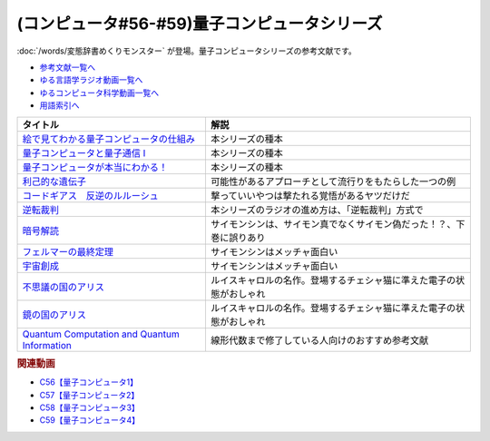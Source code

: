 .. _量子コンピュータシリーズ参考文献:

.. :ref:`参考文献:量子コンピュータシリーズ <量子コンピュータシリーズ参考文献>`

(コンピュータ#56-#59)量子コンピュータシリーズ
===================================================================
:doc:`/words/変態辞書めくりモンスター` が登場。量子コンピュータシリーズの参考文献です。

* `参考文献一覧へ </reference/>`_ 
* `ゆる言語学ラジオ動画一覧へ </videos/yurugengo_radio_list.html>`_ 
* `ゆるコンピュータ科学動画一覧へ </videos/yurucomputer_radio_list.html>`_ 
* `用語索引へ </genindex.html>`_ 

.. raw:: html

  <!--絵で見てわかる量子コンピュータの仕組み--><a href="https://www.amazon.co.jp/%E7%B5%B5%E3%81%A7%E8%A6%8B%E3%81%A6%E3%82%8F%E3%81%8B%E3%82%8B%E9%87%8F%E5%AD%90%E3%82%B3%E3%83%B3%E3%83%94%E3%83%A5%E3%83%BC%E3%82%BF%E3%81%AE%E4%BB%95%E7%B5%84%E3%81%BF-%E5%AE%87%E6%B4%A5%E6%9C%A8-%E5%81%A5/dp/4798157465?__mk_ja_JP=%E3%82%AB%E3%82%BF%E3%82%AB%E3%83%8A&crid=3B4NZ1ZK3BO8D&keywords=%E7%B5%B5%E3%81%A7%E8%A6%8B%E3%81%A6%E3%82%8F%E3%81%8B%E3%82%8B%E9%87%8F%E5%AD%90%E3%82%B3%E3%83%B3%E3%83%94%E3%83%A5%E3%83%BC%E3%82%BF&qid=1674148176&sprefix=%E7%B5%B5%E3%81%A7%E8%A6%8B%E3%81%A6%E3%82%8F%E3%81%8B%E3%82%8B%E9%87%8F%E5%AD%90%E3%82%B3%E3%83%B3%E3%83%94%E3%83%A5%E3%83%BC%E3%82%BF%2Caps%2C169&sr=8-1&linkCode=li1&tag=takaoutputblo-22&linkId=d97014c561a31fb8e0ae4d8546d0544c&language=ja_JP&ref_=as_li_ss_il" target="_blank"><img border="0" src="//ws-fe.amazon-adsystem.com/widgets/q?_encoding=UTF8&ASIN=4798157465&Format=_SL110_&ID=AsinImage&MarketPlace=JP&ServiceVersion=20070822&WS=1&tag=takaoutputblo-22&language=ja_JP" ></a><img src="https://ir-jp.amazon-adsystem.com/e/ir?t=takaoutputblo-22&language=ja_JP&l=li1&o=9&a=4798157465" width="1" height="1" border="0" alt="" style="border:none !important; margin:0px !important;" />
  <!--量子コンピュータと量子通信 I--><a href="https://www.amazon.co.jp/%E9%87%8F%E5%AD%90%E3%82%B3%E3%83%B3%E3%83%94%E3%83%A5%E3%83%BC%E3%82%BF%E3%81%A8%E9%87%8F%E5%AD%90%E9%80%9A%E4%BF%A1%E3%80%881%E3%80%89%E9%87%8F%E5%AD%90%E5%8A%9B%E5%AD%A6%E3%81%A8%E3%82%B3%E3%83%B3%E3%83%94%E3%83%A5%E3%83%BC%E3%82%BF%E7%A7%91%E5%AD%A6-%E9%87%8F%E5%AD%90%E3%82%B3%E3%83%B3%E3%83%94%E3%83%A5%E3%83%BC%E3%82%BF%E3%81%A8%E9%87%8F%E5%AD%90%E9%80%9A%E4%BF%A1-1-%E3%83%9F%E3%82%AB%E3%82%A8%E3%83%AB-%E3%83%8B%E3%83%BC%E3%83%AB%E3%82%BB%E3%83%B3/dp/4274200078?__mk_ja_JP=%E3%82%AB%E3%82%BF%E3%82%AB%E3%83%8A&crid=1NWFBML5BC1GB&keywords=%E9%87%8F%E5%AD%90%E3%82%B3%E3%83%B3%E3%83%94%E3%83%A5%E3%83%BC%E3%82%BF%E3%81%A8%E9%87%8F%E5%AD%90%E9%80%9A%E4%BF%A1&qid=1674148109&sprefix=%E9%87%8F%E5%AD%90%E3%82%B3%E3%83%B3%E3%83%94%E3%83%A5%E3%83%BC%E3%82%BF%E3%81%A8%E9%87%8F%E5%AD%90%E9%80%9A%E4%BF%A1%2Caps%2C169&sr=8-1&linkCode=li1&tag=takaoutputblo-22&linkId=19a9a3236a2ce406b0e4a032a1ae1346&language=ja_JP&ref_=as_li_ss_il" target="_blank"><img border="0" src="//ws-fe.amazon-adsystem.com/widgets/q?_encoding=UTF8&ASIN=4274200078&Format=_SL110_&ID=AsinImage&MarketPlace=JP&ServiceVersion=20070822&WS=1&tag=takaoutputblo-22&language=ja_JP" ></a><img src="https://ir-jp.amazon-adsystem.com/e/ir?t=takaoutputblo-22&language=ja_JP&l=li1&o=9&a=4274200078" width="1" height="1" border="0" alt="" style="border:none !important; margin:0px !important;" />
  <!--量子コンピュータが本当にわかる！--><a href="https://www.amazon.co.jp/%E9%87%8F%E5%AD%90%E3%82%B3%E3%83%B3%E3%83%94%E3%83%A5%E3%83%BC%E3%82%BF%E3%81%8C%E6%9C%AC%E5%BD%93%E3%81%AB%E3%82%8F%E3%81%8B%E3%82%8B%EF%BC%81-%E2%80%95-%E7%AC%AC%E4%B8%80%E7%B7%9A%E9%96%8B%E7%99%BA%E8%80%85%E3%81%8C%E3%82%84%E3%81%95%E3%81%97%E3%81%8F%E6%98%8E%E3%81%8B%E3%81%99%E3%81%97%E3%81%8F%E3%81%BF%E3%81%A8%E5%8F%AF%E8%83%BD%E6%80%A7-%E6%AD%A6%E7%94%B0-%E4%BF%8A%E5%A4%AA%E9%83%8E-ebook/dp/B084MD98W5?keywords=%E9%87%8F%E5%AD%90%E3%82%B3%E3%83%B3%E3%83%94%E3%83%A5%E3%83%BC%E3%82%BF%E3%81%8C%E6%9C%AC%E5%BD%93%E3%81%AB%E3%82%8F%E3%81%8B%E3%82%8B&qid=1674181168&sprefix=%E9%87%8F%E5%AD%90%E3%82%B3%E3%83%B3%E3%83%94%E3%83%A5%E3%83%BC%E3%82%BF%E3%81%8C%2Caps%2C169&sr=8-1&linkCode=li1&tag=takaoutputblo-22&linkId=7aa73013bc4988b2d175ed4cbe3361ea&language=ja_JP&ref_=as_li_ss_il" target="_blank"><img border="0" src="//ws-fe.amazon-adsystem.com/widgets/q?_encoding=UTF8&ASIN=B084MD98W5&Format=_SL110_&ID=AsinImage&MarketPlace=JP&ServiceVersion=20070822&WS=1&tag=takaoutputblo-22&language=ja_JP" ></a><img src="https://ir-jp.amazon-adsystem.com/e/ir?t=takaoutputblo-22&language=ja_JP&l=li1&o=9&a=B084MD98W5" width="1" height="1" border="0" alt="" style="border:none !important; margin:0px !important;" />
  <!--利己的な遺伝子--><a href="https://www.amazon.co.jp/%E5%88%A9%E5%B7%B1%E7%9A%84%E3%81%AA%E9%81%BA%E4%BC%9D%E5%AD%90-%E7%A7%91%E5%AD%A6%E9%81%B8%E6%9B%B8-%E3%83%AA%E3%83%81%E3%83%A3%E3%83%BC%E3%83%89%E3%83%BB%E3%83%89%E3%83%BC%E3%82%AD%E3%83%B3%E3%82%B9/dp/4314005564?__mk_ja_JP=%E3%82%AB%E3%82%BF%E3%82%AB%E3%83%8A&crid=EZ8VNCR64YWR&keywords=%E5%88%A9%E5%B7%B1%E7%9A%84%E3%81%AA%E9%81%BA%E4%BC%9D%E5%AD%90&qid=1674147995&sprefix=%E5%88%A9%E5%B7%B1%E7%9A%84%E3%81%AA%E9%81%BA%E4%BC%9D%E5%AD%90%2Caps%2C177&sr=8-35&linkCode=li1&tag=takaoutputblo-22&linkId=54a6840144ea76349ecfcec872786e46&language=ja_JP&ref_=as_li_ss_il" target="_blank"><img border="0" src="//ws-fe.amazon-adsystem.com/widgets/q?_encoding=UTF8&ASIN=4314005564&Format=_SL110_&ID=AsinImage&MarketPlace=JP&ServiceVersion=20070822&WS=1&tag=takaoutputblo-22&language=ja_JP" ></a><img src="https://ir-jp.amazon-adsystem.com/e/ir?t=takaoutputblo-22&language=ja_JP&l=li1&o=9&a=4314005564" width="1" height="1" border="0" alt="" style="border:none !important; margin:0px !important;" />
  <!--コードギアス　反逆のルルーシュ--><a href="https://amzn.to/3J0nn9U" target="_blank"><img border="0" src="https://m.media-amazon.com/images/I/81sLkpVv10L._AC_UL320_.jpg" width="75"></a>
  <!--逆転裁判--><a href="https://amzn.to/3D73I4d" target="_blank"><img border="0" src="https://m.media-amazon.com/images/I/71wBmo2dq7L._AC_SY500_.jpg" width="75"></a>
  <!--暗号解読--><a href="https://www.amazon.co.jp/%E6%9A%97%E5%8F%B7%E8%A7%A3%E8%AA%AD%EF%BC%88%E4%B8%8A%E4%B8%8B%EF%BC%89%E5%90%88%E6%9C%AC%E7%89%88%EF%BC%88%E6%96%B0%E6%BD%AE%E6%96%87%E5%BA%AB%EF%BC%89-%E3%82%B5%E3%82%A4%E3%83%A2%E3%83%B3%E3%83%BB%E3%82%B7%E3%83%B3-ebook/dp/B099RKB4N8?__mk_ja_JP=%E3%82%AB%E3%82%BF%E3%82%AB%E3%83%8A&crid=1HWPPULZ3ALPH&keywords=%E3%82%B5%E3%82%A4%E3%83%A2%E3%83%B3%E3%82%B7%E3%83%B3+%E6%9A%97%E5%8F%B7%E8%A7%A3%E8%AA%AD&qid=1674992113&sprefix=%E3%82%B5%E3%82%A4%E3%83%A2%E3%83%B3%E3%82%B7%E3%83%B3+%E6%9A%97%E5%8F%B7%E8%A7%A3%E8%AA%AD%2Caps%2C168&sr=8-2&linkCode=li1&tag=takaoutputblo-22&linkId=c43a6d6aa0480f979faa9416bb663e3a&language=ja_JP&ref_=as_li_ss_il" target="_blank"><img border="0" src="//ws-fe.amazon-adsystem.com/widgets/q?_encoding=UTF8&ASIN=B099RKB4N8&Format=_SL110_&ID=AsinImage&MarketPlace=JP&ServiceVersion=20070822&WS=1&tag=takaoutputblo-22&language=ja_JP" ></a><img src="https://ir-jp.amazon-adsystem.com/e/ir?t=takaoutputblo-22&language=ja_JP&l=li1&o=9&a=B099RKB4N8" width="1" height="1" border="0" alt="" style="border:none !important; margin:0px !important;" />
  <!--フェルマーの最終定理--><a href="https://www.amazon.co.jp/%E3%83%95%E3%82%A7%E3%83%AB%E3%83%9E%E3%83%BC%E3%81%AE%E6%9C%80%E7%B5%82%E5%AE%9A%E7%90%86-%E6%96%B0%E6%BD%AE%E6%96%87%E5%BA%AB-%E3%82%B5%E3%82%A4%E3%83%A2%E3%83%B3-%E3%82%B7%E3%83%B3/dp/4102159711?__mk_ja_JP=%E3%82%AB%E3%82%BF%E3%82%AB%E3%83%8A&crid=2B08HO37P1968&keywords=%E3%83%95%E3%82%A7%E3%83%AB%E3%83%9E%E3%83%BC&qid=1674787628&sprefix=%E3%81%B5%E3%81%87%E3%82%8B%E3%81%BE%E3%83%BC%2Caps%2C249&sr=8-4&linkCode=li1&tag=takaoutputblo-22&linkId=b9d9b89fdfaec10e875665d330f2c362&language=ja_JP&ref_=as_li_ss_il" target="_blank"><img border="0" src="//ws-fe.amazon-adsystem.com/widgets/q?_encoding=UTF8&ASIN=4102159711&Format=_SL110_&ID=AsinImage&MarketPlace=JP&ServiceVersion=20070822&WS=1&tag=takaoutputblo-22&language=ja_JP" ></a><img src="https://ir-jp.amazon-adsystem.com/e/ir?t=takaoutputblo-22&language=ja_JP&l=li1&o=9&a=4102159711" width="1" height="1" border="0" alt="" style="border:none !important; margin:0px !important;" />
  <!--宇宙創成--><a href="https://www.amazon.co.jp/%E5%AE%87%E5%AE%99%E5%89%B5%E6%88%90%E3%80%88%E4%B8%8A%E3%80%89-%E6%96%B0%E6%BD%AE%E6%96%87%E5%BA%AB-%E3%82%B5%E3%82%A4%E3%83%A2%E3%83%B3-%E3%82%B7%E3%83%B3/dp/4102159746?__mk_ja_JP=%E3%82%AB%E3%82%BF%E3%82%AB%E3%83%8A&crid=ZZHR21O7JSJC&keywords=%E5%AE%87%E5%AE%99%E5%89%B5%E7%94%9F&qid=1674787675&sprefix=%E5%AE%87%E5%AE%99%E5%89%B5%E7%94%9F%2Caps%2C210&sr=8-1&linkCode=li1&tag=takaoutputblo-22&linkId=3027263ba0ea03e27c760fca1277bfed&language=ja_JP&ref_=as_li_ss_il" target="_blank"><img border="0" src="//ws-fe.amazon-adsystem.com/widgets/q?_encoding=UTF8&ASIN=4102159746&Format=_SL110_&ID=AsinImage&MarketPlace=JP&ServiceVersion=20070822&WS=1&tag=takaoutputblo-22&language=ja_JP" ></a><img src="https://ir-jp.amazon-adsystem.com/e/ir?t=takaoutputblo-22&language=ja_JP&l=li1&o=9&a=4102159746" width="1" height="1" border="0" alt="" style="border:none !important; margin:0px !important;" />
  <!--不思議の国のアリス--><a href="https://www.amazon.co.jp/%E4%B8%8D%E6%80%9D%E8%AD%B0%E3%81%AE%E5%9B%BD%E3%81%AE%E3%82%A2%E3%83%AA%E3%82%B9-%E8%A7%92%E5%B7%9D%E6%96%87%E5%BA%AB-%E3%83%AB%E3%82%A4%E3%82%B9%E3%83%BB%E3%82%AD%E3%83%A3%E3%83%AD%E3%83%AB/dp/4042118038?__mk_ja_JP=%E3%82%AB%E3%82%BF%E3%82%AB%E3%83%8A&crid=KP0DLYXH4YE8&keywords=%E4%B8%8D%E6%80%9D%E8%AD%B0%E3%81%AE%E5%9B%BD%E3%81%AE%E3%82%A2%E3%83%AA%E3%82%B9&qid=1676107592&sprefix=%E4%B8%8D%E6%80%9D%E8%AD%B0%E3%81%AE%E5%9B%BD%E3%81%AE%E3%82%A2%E3%83%AA%E3%82%B9%2Caps%2C178&sr=8-2&linkCode=li1&tag=takaoutputblo-22&linkId=5f9ce55dba84536a63880998176dfa53&language=ja_JP&ref_=as_li_ss_il" target="_blank"><img border="0" src="//ws-fe.amazon-adsystem.com/widgets/q?_encoding=UTF8&ASIN=4042118038&Format=_SL110_&ID=AsinImage&MarketPlace=JP&ServiceVersion=20070822&WS=1&tag=takaoutputblo-22&language=ja_JP" ></a><img src="https://ir-jp.amazon-adsystem.com/e/ir?t=takaoutputblo-22&language=ja_JP&l=li1&o=9&a=4042118038" width="1" height="1" border="0" alt="" style="border:none !important; margin:0px !important;" />
  <!--鏡の国のアリス--><a href="https://www.amazon.co.jp/%E9%8F%A1%E3%81%AE%E5%9B%BD%E3%81%AE%E3%82%A2%E3%83%AA%E3%82%B9-%E8%A7%92%E5%B7%9D%E6%96%87%E5%BA%AB-%E3%83%AB%E3%82%A4%E3%82%B9%E3%83%BB%E3%82%AD%E3%83%A3%E3%83%AD%E3%83%AB/dp/4042118046?__mk_ja_JP=%E3%82%AB%E3%82%BF%E3%82%AB%E3%83%8A&crid=24AJDZVJ9IK7S&keywords=%E9%8F%A1%E3%81%AE%E5%9B%BD%E3%81%AE%E3%82%A2%E3%83%AA%E3%82%B9&qid=1676107639&sprefix=%E9%8F%A1%E3%81%AE%E5%9B%BD%E3%81%AE%E3%82%A2%E3%83%AA%E3%82%B9%2Caps%2C187&sr=8-1-spons&psc=1&spLa=ZW5jcnlwdGVkUXVhbGlmaWVyPUEyS01YRzVRWkRMN09CJmVuY3J5cHRlZElkPUEwMzAzNDM1M0kxWkZLRllCMU5WRCZlbmNyeXB0ZWRBZElkPUEyUkJONEYyREI0SUkyJndpZGdldE5hbWU9c3BfYXRmJmFjdGlvbj1jbGlja1JlZGlyZWN0JmRvTm90TG9nQ2xpY2s9dHJ1ZQ%3D%3D&linkCode=li1&tag=takaoutputblo-22&linkId=29e3763fdaa914fb8951f99b0dcfbe25&language=ja_JP&ref_=as_li_ss_il" target="_blank"><img border="0" src="//ws-fe.amazon-adsystem.com/widgets/q?_encoding=UTF8&ASIN=4042118046&Format=_SL110_&ID=AsinImage&MarketPlace=JP&ServiceVersion=20070822&WS=1&tag=takaoutputblo-22&language=ja_JP" ></a><img src="https://ir-jp.amazon-adsystem.com/e/ir?t=takaoutputblo-22&language=ja_JP&l=li1&o=9&a=4042118046" width="1" height="1" border="0" alt="" style="border:none !important; margin:0px !important;" />
  <!--Quantum Computation and Quantum Information--><a href="https://www.amazon.co.jp/Quantum-Computation-Information-10th-Anniversary/dp/1107002176?__mk_ja_JP=%E3%82%AB%E3%82%BF%E3%82%AB%E3%83%8A&crid=14RQYKMPRBNDU&keywords=quantum+computation&qid=1676099528&sprefix=quantum+computation%2Caps%2C184&sr=8-1&linkCode=li1&tag=takaoutputblo-22&linkId=021ea3fa6bdcae5e99126e8e8d5f1b55&language=ja_JP&ref_=as_li_ss_il" target="_blank"><img border="0" src="//ws-fe.amazon-adsystem.com/widgets/q?_encoding=UTF8&ASIN=1107002176&Format=_SL110_&ID=AsinImage&MarketPlace=JP&ServiceVersion=20070822&WS=1&tag=takaoutputblo-22&language=ja_JP" ></a><img src="https://ir-jp.amazon-adsystem.com/e/ir?t=takaoutputblo-22&language=ja_JP&l=li1&o=9&a=1107002176" width="1" height="1" border="0" alt="" style="border:none !important; margin:0px !important;" />

+------------------------------------------------+----------------------------------------------------------------------+
|                    タイトル                    |                                 解説                                 |
+================================================+======================================================================+
| `絵で見てわかる量子コンピュータの仕組み`_      | 本シリーズの種本                                                     |
+------------------------------------------------+----------------------------------------------------------------------+
| `量子コンピュータと量子通信 I`_                | 本シリーズの種本                                                     |
+------------------------------------------------+----------------------------------------------------------------------+
| `量子コンピュータが本当にわかる！`_            | 本シリーズの種本                                                     |
+------------------------------------------------+----------------------------------------------------------------------+
| `利己的な遺伝子`_                              | 可能性があるアプローチとして流行りをもたらした一つの例               |
+------------------------------------------------+----------------------------------------------------------------------+
| `コードギアス　反逆のルルーシュ`_              | 撃っていいやつは撃たれる覚悟があるヤツだけだ                         |
+------------------------------------------------+----------------------------------------------------------------------+
| `逆転裁判`_                                    | 本シリーズのラジオの進め方は、「逆転裁判」方式で                     |
+------------------------------------------------+----------------------------------------------------------------------+
| `暗号解読`_                                    | サイモンシンは、サイモン真でなくサイモン偽だった！？、下巻に誤りあり |
+------------------------------------------------+----------------------------------------------------------------------+
| `フェルマーの最終定理`_                        | サイモンシンはメッチャ面白い                                         |
+------------------------------------------------+----------------------------------------------------------------------+
| `宇宙創成`_                                    | サイモンシンはメッチャ面白い                                         |
+------------------------------------------------+----------------------------------------------------------------------+
| `不思議の国のアリス`_                          | ルイスキャロルの名作。登場するチェシャ猫に準えた電子の状態がおしゃれ |
+------------------------------------------------+----------------------------------------------------------------------+
| `鏡の国のアリス`_                              | ルイスキャロルの名作。登場するチェシャ猫に準えた電子の状態がおしゃれ |
+------------------------------------------------+----------------------------------------------------------------------+
| `Quantum Computation and Quantum Information`_ | 線形代数まで修了している人向けのおすすめ参考文献                     |
+------------------------------------------------+----------------------------------------------------------------------+
.. _Quantum Computation and Quantum Information: https://amzn.to/3xjZ7IQ
.. _鏡の国のアリス: https://amzn.to/3xBMLvT
.. _不思議の国のアリス: https://amzn.to/3Sa3zDH
.. _宇宙創成: https://amzn.to/3kNqcRA
.. _フェルマーの最終定理: https://amzn.to/3Y76Mp7
.. _暗号解読: https://amzn.to/3XXb4PU
.. _逆転裁判: https://amzn.to/3D73I4d
.. _利己的な遺伝子: https://amzn.to/3ZRHWva
.. _量子コンピュータが本当にわかる！: https://amzn.to/3iVFHX2
.. _量子コンピュータと量子通信 I: https://amzn.to/3D573RA
.. _絵で見てわかる量子コンピュータの仕組み: https://amzn.to/3D640sc
.. _コードギアス　反逆のルルーシュ: https://amzn.to/3J0nn9U

.. rubric:: 関連動画
* `C56【量子コンピュータ1】`_
* `C57【量子コンピュータ2】`_
* `C58【量子コンピュータ3】`_
* `C59【量子コンピュータ4】`_

.. _C56【量子コンピュータ1】: https://youtu.be/vkmbLbiLomU
.. _C57【量子コンピュータ2】: https://youtu.be/-S0JDSDfoh4
.. _C58【量子コンピュータ3】: https://youtu.be/Uray3ya-fno
.. _C59【量子コンピュータ4】: https://youtu.be/C4yoA8pXZeo
